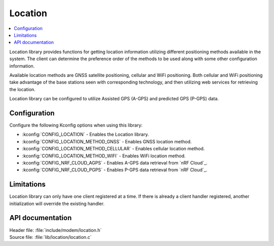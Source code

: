 .. _location_readme:

Location
########

.. contents::
   :local:
   :depth: 2

Location library provides functions for getting location information utilizing different positioning methods available in the system.
The client can determine the preference order of the methods to be used along with some other configuration information.

Available location methods are GNSS satellite positioning, cellular and WiFi positioning.
Both cellular and WiFi positioning take advantage of the base stations seen with corresponding technology, and then utilizing web services for retrieving the location.

Location library can be configured to utilize Assisted GPS (A-GPS) and predicted GPS (P-GPS) data.

Configuration
*************

Configure the following Kconfig options when using this library:

* :kconfig:`CONFIG_LOCATION` - Enables the Location library.
* :kconfig:`CONFIG_LOCATION_METHOD_GNSS` - Enables GNSS location method.
* :kconfig:`CONFIG_LOCATION_METHOD_CELLULAR` - Enables cellular location method.
* :kconfig:`CONFIG_LOCATION_METHOD_WIFI` - Enables WiFi location method.
* :kconfig:`CONFIG_NRF_CLOUD_AGPS` - Enables A-GPS data retrieval from `nRF Cloud`_.
* :kconfig:`CONFIG_NRF_CLOUD_PGPS` - Enables P-GPS data retrieval from `nRF Cloud`_.

Limitations
***********

Location library can only have one client registered at a time. If there is already a client handler registered, another initialization will override the existing handler.

API documentation
*****************

| Header file: :file:`include/modem/location.h`
| Source file: :file:`lib/location/location.c`

.. doxygengroup:: location
   :project: nrf
   :members:
